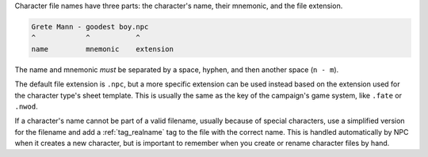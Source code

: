 Character file names have three parts: the character's name, their mnemonic, and the file extension.

.. code::

    Grete Mann - goodest boy.npc
    ^            ^           ^
    name         mnemonic    extension

The name and mnemonic *must* be separated by a space, hyphen, and then another space (``n - m``).

The default file extension is ``.npc``, but a more specific extension can be used instead based on the extension used for the character type's sheet template. This is usually the same as the key of the campaign's game system, like ``.fate`` or ``.nwod``.

If a character's name cannot be part of a valid filename, usually because of special characters, use a simplified version for the filename and add a :ref:`tag_realname` tag to the file with the correct name. This is handled automatically by NPC when it creates a new character, but is important to remember when you create or rename character files by hand.
